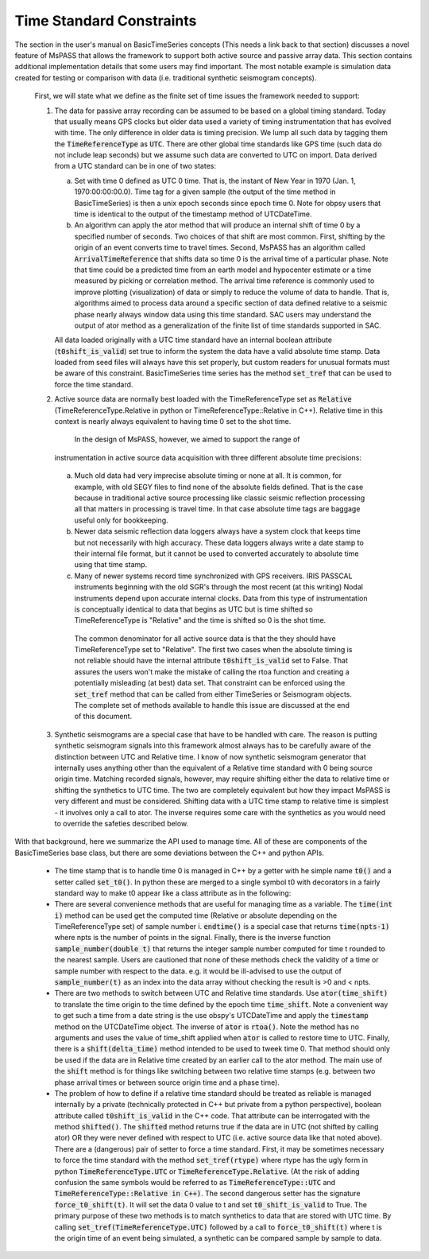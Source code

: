 .. _time_standard_constraints:

Time Standard Constraints
==========================
|  The section in the user's manual on BasicTimeSeries concepts
   (This needs a link back to that section) discusses a novel feature of
   MsPASS that allows the framework to support both active source and
   passive array data.   This section contains additional implementation
   details that some users may find important.  The most notable example
   is simulation data created for testing or comparison with data
   (i.e. traditional synthetic seismogram concepts).

   First, we will state what we define as the finite set of time issues
   the framework needed to support:

   1.  The data for passive array recording can be assumed to be based on
       a global timing standard.  Today that usually means GPS clocks but
       older data used a variety of timing instrumentation that has evolved
       with time.   The only difference in older data is timing precision.
       We lump all such data by tagging them the :code:`TimeReferenceType` as :code:`UTC`.
       There are other global time standards like GPS time (such data do not
       include leap seconds) but we assume such data are converted to UTC
       on import.  Data derived from a UTC standard can be in one of two
       states:

       a.   Set with time 0 defined as UTC 0 time.   That is, the instant of
            New Year in 1970 (Jan. 1, 1970:00:00:00.0).   Time tag for a
            given sample (the output of the time method in BasicTimeSeries)
            is then a unix epoch seconds since epoch time 0.  Note for obpsy users that
            time is identical to the output of the timestamp method of UTCDateTime.
       b.   An algorithm can apply the ator method that will produce an
            internal shift of time 0 by a specified number of seconds.  Two
            choices of that shift are most common.  First, shifting by the
            origin of an event converts time to travel times.  Second,
            MsPASS has an algorithm called :code:`ArrivalTimeReference` that
            shifts data so time 0 is the arrival time of a particular phase.
            Note that time could be a predicted time from an earth model and
            hypocenter estimate or a time measured by picking or correlation
            method.  The arrival time reference is commonly used to
            improve plotting (visualization) of data or simply to reduce
            the volume of data to handle.   That is, algorithms aimed to
            process data around a specific section of data defined relative
            to a seismic phase nearly always window data using this time
            standard.  SAC users may understand the output of ator method
            as a generalization of the finite list of time standards supported
            in SAC.

       All data loaded originally with a UTC time standard have an internal
       boolean attribute (:code:`t0shift_is_valid`) set true to inform the
       system the data have a valid absolute time stamp.  Data loaded from
       seed files will always have this set properly, but custom readers for
       unusual formats must be aware of this constraint.  BasicTimeSeries
       time series has the method :code:`set_tref` that can be used to force the
       time standard.

   2.  Active source data are normally best loaded with the TimeReferenceType
       set as :code:`Relative` (TimeReferenceType.Relative in python or
       TimeReferenceType::Relative in C++).   Relative time in this context
       is nearly always equivalent to having time 0 set to the shot time.
        In the design of MsPASS, however, we aimed to support the range of
       instrumentation in active source data acquisition with three different
       absolute time precisions:

      (a)  Much old data had very imprecise absolute timing or none at all.
           It is common, for example, with old SEGY files to find none of
           the absolute fields defined. That is the case because in
           traditional active source processing like classic seismic reflection
           processing all that matters in processing is travel time.  In that case
           absolute time tags are baggage useful only for bookkeeping.
      (b)  Newer data seismic reflection data loggers always have a system
           clock that keeps time but not necessarily with high accuracy.
           These data loggers always write a date stamp to their internal file
           format, but it cannot be used to converted accurately to absolute
           time using that time stamp.
      (c)  Many of newer systems record time synchronized with GPS receivers.
           IRIS PASSCAL instruments beginning with the old SGR's through the
           most recent (at this writing) Nodal instruments depend upon accurate
           internal clocks.   Data from this type of instrumentation is
           conceptually identical to data that begins as UTC but is time shifted
           so TimeReferenceType is "Relative" and the time is shifted so 0
           is the shot time.

       The common denominator for all active source data is that the they should
       have TimeReferenceType set to "Relative".   The first two cases when
       the absolute timing is not reliable should have the internal attribute
       :code:`t0shift_is_valid` set to False.  That assures the users won't make the
       mistake of calling the rtoa function and creating a potentially misleading
       (at best) data set.  That constraint can be enforced using the :code:`set_tref`
       method that can be called from either TimeSeries or Seismogram objects.
       The complete set of methods available to handle this issue are discussed at the
       end of this document.
   3.  Synthetic seismograms are a special case that have to be handled with
       care.   The reason is putting synthetic seismogram signals into this
       framework almost always has to be carefully aware of the distinction
       between UTC and Relative time.  I know of now synthetic seismogram
       generator that internally uses anything other than the equivalent of
       a Relative time standard with 0 being source origin time.  Matching
       recorded signals, however, may require shifting either the data to
       relative time or shifting the synthetics to UTC time.  The two are
       completely equivalent but how they impact MsPASS is very different and
       must be considered.   Shifting data with a UTC time stamp to relative
       time is simplest - it involves only a call to ator.  The inverse
       requires some care with the synthetics as you would need to override the
       safeties described below.

|  With that background, here we summarize the API used to manage time.  All
   of these are components of the BasicTimeSeries base class, but there are
   some deviations between the C++ and python APIs.

   *  The time stamp that is to handle time 0 is managed in C++ by a getter
      with he simple name :code:`t0()` and a setter called :code:`set_t0()`.  In python
      these are merged to a single symbol t0 with decorators in a fairly
      standard way to make t0 appear like a class attribute as in the
      following:

      .. code-block:: python
         d.t0=arrival_time      # t0 as a setter (alias for set_to(arrival.time)
         t=d.t0                 # t0 as a getter (alias for to())

   *   There are several convenience methods that are useful for managing time
       as a variable.  The :code:`time(int i)` method can be used get the computed
       time (Relative or absolute depending on the TimeReferenceType set)
       of sample number i.   :code:`endtime()` is a special case that returns
       :code:`time(npts-1)` where npts is the number of points in the signal.  Finally,
       there is the inverse function :code:`sample_number(double t)` that returns
       the integer sample number computed for time t rounded to the nearest
       sample.   Users are cautioned that none of these methods check the
       validity of a time or sample number with respect to the data.  e.g. it
       would be ill-advised to use the output of :code:`sample_number(t)` as an
       index into the data array without checking the result is >0 and
       < npts.

   *   There are two methods to switch between UTC and Relative time standards.
       Use :code:`ator(time_shift)` to translate the time origin to the time
       defined by the epoch time :code:`time_shift`.   Note a convenient way to
       get such a time from a date string is the use obspy's UTCDateTime
       and apply the :code:`timestamp` method on the UTCDateTime object.  The
       inverse of :code:`ator` is :code:`rtoa()`.   Note the method has no arguments
       and uses the value of time_shift applied when :code:`ator` is called to
       restore time to UTC.  Finally, there is a :code:`shift(delta_time)`
       method intended to be used to tweek time 0.  That method should only
       be used if the data are in Relative time created by an earlier call
       to the ator method.  The main use of the :code:`shift` method is for things
       like switching between two relative time stamps (e.g. between two
       phase arrival times or between source origin time and a phase time).

   *   The problem of how to define if a relative time standard should be
       treated as reliable is managed internally by a private
       (technically protected in C++ but private from a python perspective),
       boolean attribute called :code:`t0shift_is_valid` in the C++ code.  That
       attribute can be interrogated with the method :code:`shifted()`.   The
       :code:`shifted` method returns true if the data are in UTC (not shifted
       by calling ator) OR they were never defined with respect to UTC
       (i.e. active source data like that noted above).  There are a
       (dangerous) pair of setter to force a time standard.
       First, it may be sometimes necessary to force the time standard
       with the method :code:`set_tref(rtype)` where rtype has the ugly form in python
       :code:`TimeReferenceType.UTC` or :code:`TimeReferenceType.Relative`.
       (At the risk of adding confusion the same symbols would be referred to
       as :code:`TimeReferenceType::UTC` and :code:`TimeReferenceType::Relative in C++)`.
       The second dangerous setter has the signature :code:`force_t0_shift(t)`.  It will
       set the data 0 value to t and set :code:`t0_shift_is_valid` to True.
       The primary purpose of these two methods is to match synthetics to
       data that are stored with UTC time.   By calling
       :code:`set_tref(TimeReferenceType.UTC)` followed by a call to :code:`force_t0_shift(t)`
       where t is the origin time of an event being simulated, a synthetic can
       be compared sample by sample to data.   
